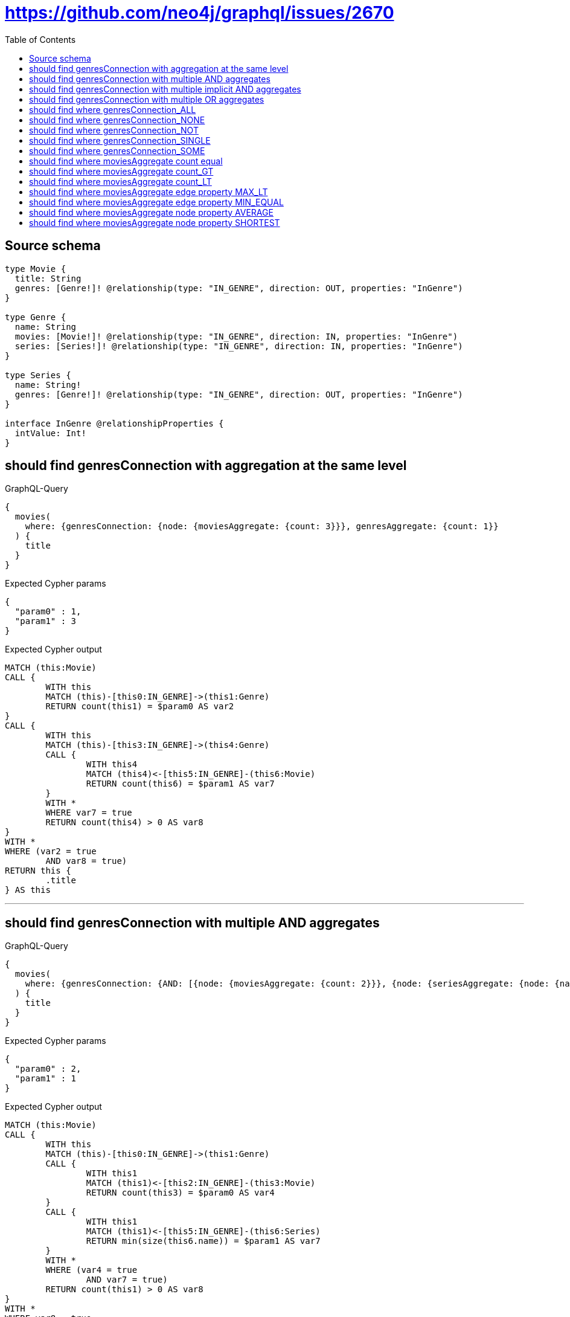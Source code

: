 :toc:

= https://github.com/neo4j/graphql/issues/2670

== Source schema

[source,graphql,schema=true]
----
type Movie {
  title: String
  genres: [Genre!]! @relationship(type: "IN_GENRE", direction: OUT, properties: "InGenre")
}

type Genre {
  name: String
  movies: [Movie!]! @relationship(type: "IN_GENRE", direction: IN, properties: "InGenre")
  series: [Series!]! @relationship(type: "IN_GENRE", direction: IN, properties: "InGenre")
}

type Series {
  name: String!
  genres: [Genre!]! @relationship(type: "IN_GENRE", direction: OUT, properties: "InGenre")
}

interface InGenre @relationshipProperties {
  intValue: Int!
}
----

== should find genresConnection with aggregation at the same level

.GraphQL-Query
[source,graphql]
----
{
  movies(
    where: {genresConnection: {node: {moviesAggregate: {count: 3}}}, genresAggregate: {count: 1}}
  ) {
    title
  }
}
----

.Expected Cypher params
[source,json]
----
{
  "param0" : 1,
  "param1" : 3
}
----

.Expected Cypher output
[source,cypher]
----
MATCH (this:Movie)
CALL {
	WITH this
	MATCH (this)-[this0:IN_GENRE]->(this1:Genre)
	RETURN count(this1) = $param0 AS var2
}
CALL {
	WITH this
	MATCH (this)-[this3:IN_GENRE]->(this4:Genre)
	CALL {
		WITH this4
		MATCH (this4)<-[this5:IN_GENRE]-(this6:Movie)
		RETURN count(this6) = $param1 AS var7
	}
	WITH *
	WHERE var7 = true
	RETURN count(this4) > 0 AS var8
}
WITH *
WHERE (var2 = true
	AND var8 = true)
RETURN this {
	.title
} AS this
----

'''

== should find genresConnection with multiple AND aggregates

.GraphQL-Query
[source,graphql]
----
{
  movies(
    where: {genresConnection: {AND: [{node: {moviesAggregate: {count: 2}}}, {node: {seriesAggregate: {node: {name_SHORTEST_EQUAL: 1}}}}]}}
  ) {
    title
  }
}
----

.Expected Cypher params
[source,json]
----
{
  "param0" : 2,
  "param1" : 1
}
----

.Expected Cypher output
[source,cypher]
----
MATCH (this:Movie)
CALL {
	WITH this
	MATCH (this)-[this0:IN_GENRE]->(this1:Genre)
	CALL {
		WITH this1
		MATCH (this1)<-[this2:IN_GENRE]-(this3:Movie)
		RETURN count(this3) = $param0 AS var4
	}
	CALL {
		WITH this1
		MATCH (this1)<-[this5:IN_GENRE]-(this6:Series)
		RETURN min(size(this6.name)) = $param1 AS var7
	}
	WITH *
	WHERE (var4 = true
		AND var7 = true)
	RETURN count(this1) > 0 AS var8
}
WITH *
WHERE var8 = true
RETURN this {
	.title
} AS this
----

'''

== should find genresConnection with multiple implicit AND aggregates

.GraphQL-Query
[source,graphql]
----
{
  movies(
    where: {genresConnection: {node: {moviesAggregate: {count: 2}, seriesAggregate: {node: {name_SHORTEST_EQUAL: 983}}}}}
  ) {
    title
  }
}
----

.Expected Cypher params
[source,json]
----
{
  "param0" : 2,
  "param1" : 983
}
----

.Expected Cypher output
[source,cypher]
----
MATCH (this:Movie)
CALL {
	WITH this
	MATCH (this)-[this0:IN_GENRE]->(this1:Genre)
	CALL {
		WITH this1
		MATCH (this1)<-[this2:IN_GENRE]-(this3:Movie)
		RETURN count(this3) = $param0 AS var4
	}
	CALL {
		WITH this1
		MATCH (this1)<-[this5:IN_GENRE]-(this6:Series)
		RETURN min(size(this6.name)) = $param1 AS var7
	}
	WITH *
	WHERE (var4 = true
		AND var7 = true)
	RETURN count(this1) > 0 AS var8
}
WITH *
WHERE var8 = true
RETURN this {
	.title
} AS this
----

'''

== should find genresConnection with multiple OR aggregates

.GraphQL-Query
[source,graphql]
----
{
  movies(
    where: {genresConnection: {OR: [{node: {moviesAggregate: {count: 3}}}, {node: {seriesAggregate: {node: {name_SHORTEST_EQUAL: 983}}}}]}}
  ) {
    title
  }
}
----

.Expected Cypher params
[source,json]
----
{
  "param0" : 3,
  "param1" : 983
}
----

.Expected Cypher output
[source,cypher]
----
MATCH (this:Movie)
CALL {
	WITH this
	MATCH (this)-[this0:IN_GENRE]->(this1:Genre)
	CALL {
		WITH this1
		MATCH (this1)<-[this2:IN_GENRE]-(this3:Movie)
		RETURN count(this3) = $param0 AS var4
	}
	CALL {
		WITH this1
		MATCH (this1)<-[this5:IN_GENRE]-(this6:Series)
		RETURN min(size(this6.name)) = $param1 AS var7
	}
	WITH *
	WHERE (var4 = true
		OR var7 = true)
	RETURN count(this1) > 0 AS var8
}
WITH *
WHERE var8 = true
RETURN this {
	.title
} AS this
----

'''

== should find where genresConnection_ALL

.GraphQL-Query
[source,graphql]
----
{
  movies(where: {genresConnection_ALL: {node: {moviesAggregate: {count: 2}}}}) {
    title
  }
}
----

.Expected Cypher params
[source,json]
----
{
  "param0" : 2,
  "param1" : 2
}
----

.Expected Cypher output
[source,cypher]
----
MATCH (this:Movie)
CALL {
	WITH this
	MATCH (this)-[this0:IN_GENRE]->(this1:Genre)
	CALL {
		WITH this1
		MATCH (this1)<-[this2:IN_GENRE]-(this3:Movie)
		RETURN count(this3) = $param0 AS var4
	}
	WITH *
	WHERE var4 = true
	RETURN count(this1) > 0 AS var5
}
CALL {
	WITH this
	MATCH (this)-[this0:IN_GENRE]->(this1:Genre)
	CALL {
		WITH this1
		MATCH (this1)<-[this6:IN_GENRE]-(this7:Movie)
		RETURN count(this7) = $param1 AS var8
	}
	WITH *
	WHERE NOT (var8 = true)
	RETURN count(this1) > 0 AS var9
}
WITH *
WHERE (var9 = false
	AND var5 = true)
RETURN this {
	.title
} AS this
----

'''

== should find where genresConnection_NONE

.GraphQL-Query
[source,graphql]
----
{
  movies(where: {genresConnection_NONE: {node: {moviesAggregate: {count: 2}}}}) {
    title
  }
}
----

.Expected Cypher params
[source,json]
----
{
  "param0" : 2
}
----

.Expected Cypher output
[source,cypher]
----
MATCH (this:Movie)
CALL {
	WITH this
	MATCH (this)-[this0:IN_GENRE]->(this1:Genre)
	CALL {
		WITH this1
		MATCH (this1)<-[this2:IN_GENRE]-(this3:Movie)
		RETURN count(this3) = $param0 AS var4
	}
	WITH *
	WHERE var4 = true
	RETURN count(this1) > 0 AS var5
}
WITH *
WHERE var5 = false
RETURN this {
	.title
} AS this
----

'''

== should find where genresConnection_NOT

.GraphQL-Query
[source,graphql]
----
{
  movies(where: {genresConnection_NOT: {node: {moviesAggregate: {count: 2}}}}) {
    title
  }
}
----

.Expected Cypher params
[source,json]
----
{
  "param0" : 2
}
----

.Expected Cypher output
[source,cypher]
----
MATCH (this:Movie)
CALL {
	WITH this
	MATCH (this)-[this0:IN_GENRE]->(this1:Genre)
	CALL {
		WITH this1
		MATCH (this1)<-[this2:IN_GENRE]-(this3:Movie)
		RETURN count(this3) = $param0 AS var4
	}
	WITH *
	WHERE var4 = true
	RETURN count(this1) > 0 AS var5
}
WITH *
WHERE var5 = false
RETURN this {
	.title
} AS this
----

'''

== should find where genresConnection_SINGLE

.GraphQL-Query
[source,graphql]
----
{
  movies(where: {genresConnection_SINGLE: {node: {moviesAggregate: {count: 2}}}}) {
    title
  }
}
----

.Expected Cypher params
[source,json]
----
{
  "param0" : 2
}
----

.Expected Cypher output
[source,cypher]
----
MATCH (this:Movie)
CALL {
	WITH this
	MATCH (this)-[this0:IN_GENRE]->(this1:Genre)
	CALL {
		WITH this1
		MATCH (this1)<-[this2:IN_GENRE]-(this3:Movie)
		RETURN count(this3) = $param0 AS var4
	}
	WITH *
	WHERE var4 = true
	RETURN count(this1) = 1 AS var5
}
WITH *
WHERE var5 = true
RETURN this {
	.title
} AS this
----

'''

== should find where genresConnection_SOME

.GraphQL-Query
[source,graphql]
----
{
  movies(where: {genresConnection_SOME: {node: {moviesAggregate: {count: 2}}}}) {
    title
  }
}
----

.Expected Cypher params
[source,json]
----
{
  "param0" : 2
}
----

.Expected Cypher output
[source,cypher]
----
MATCH (this:Movie)
CALL {
	WITH this
	MATCH (this)-[this0:IN_GENRE]->(this1:Genre)
	CALL {
		WITH this1
		MATCH (this1)<-[this2:IN_GENRE]-(this3:Movie)
		RETURN count(this3) = $param0 AS var4
	}
	WITH *
	WHERE var4 = true
	RETURN count(this1) > 0 AS var5
}
WITH *
WHERE var5 = true
RETURN this {
	.title
} AS this
----

'''

== should find where moviesAggregate count equal

.GraphQL-Query
[source,graphql]
----
{
  movies(where: {genresConnection: {node: {moviesAggregate: {count: 2}}}}) {
    title
  }
}
----

.Expected Cypher params
[source,json]
----
{
  "param0" : 2
}
----

.Expected Cypher output
[source,cypher]
----
MATCH (this:Movie)
CALL {
	WITH this
	MATCH (this)-[this0:IN_GENRE]->(this1:Genre)
	CALL {
		WITH this1
		MATCH (this1)<-[this2:IN_GENRE]-(this3:Movie)
		RETURN count(this3) = $param0 AS var4
	}
	WITH *
	WHERE var4 = true
	RETURN count(this1) > 0 AS var5
}
WITH *
WHERE var5 = true
RETURN this {
	.title
} AS this
----

'''

== should find where moviesAggregate count_GT

.GraphQL-Query
[source,graphql]
----
{
  movies(where: {genresConnection: {node: {moviesAggregate: {count_GT: 2}}}}) {
    title
  }
}
----

.Expected Cypher params
[source,json]
----
{
  "param0" : 2
}
----

.Expected Cypher output
[source,cypher]
----
MATCH (this:Movie)
CALL {
	WITH this
	MATCH (this)-[this0:IN_GENRE]->(this1:Genre)
	CALL {
		WITH this1
		MATCH (this1)<-[this2:IN_GENRE]-(this3:Movie)
		RETURN count(this3) > $param0 AS var4
	}
	WITH *
	WHERE var4 = true
	RETURN count(this1) > 0 AS var5
}
WITH *
WHERE var5 = true
RETURN this {
	.title
} AS this
----

'''

== should find where moviesAggregate count_LT

.GraphQL-Query
[source,graphql]
----
{
  movies(where: {genresConnection: {node: {moviesAggregate: {count_LT: 3}}}}) {
    title
  }
}
----

.Expected Cypher params
[source,json]
----
{
  "param0" : 3
}
----

.Expected Cypher output
[source,cypher]
----
MATCH (this:Movie)
CALL {
	WITH this
	MATCH (this)-[this0:IN_GENRE]->(this1:Genre)
	CALL {
		WITH this1
		MATCH (this1)<-[this2:IN_GENRE]-(this3:Movie)
		RETURN count(this3) < $param0 AS var4
	}
	WITH *
	WHERE var4 = true
	RETURN count(this1) > 0 AS var5
}
WITH *
WHERE var5 = true
RETURN this {
	.title
} AS this
----

'''

== should find where moviesAggregate edge property MAX_LT

.GraphQL-Query
[source,graphql]
----
{
  movies(
    where: {genresConnection: {node: {moviesAggregate: {edge: {intValue_MAX_LT: 983}}}}}
  ) {
    title
  }
}
----

.Expected Cypher params
[source,json]
----
{
  "param0" : 983
}
----

.Expected Cypher output
[source,cypher]
----
MATCH (this:Movie)
CALL {
	WITH this
	MATCH (this)-[this0:IN_GENRE]->(this1:Genre)
	CALL {
		WITH this1
		MATCH (this1)<-[this2:IN_GENRE]-(this3:Movie)
		RETURN max(this2.intValue) < $param0 AS var4
	}
	WITH *
	WHERE var4 = true
	RETURN count(this1) > 0 AS var5
}
WITH *
WHERE var5 = true
RETURN this {
	.title
} AS this
----

'''

== should find where moviesAggregate edge property MIN_EQUAL

.GraphQL-Query
[source,graphql]
----
{
  movies(
    where: {genresConnection: {node: {moviesAggregate: {edge: {intValue_MIN_EQUAL: 1}}}}}
  ) {
    title
  }
}
----

.Expected Cypher params
[source,json]
----
{
  "param0" : 1
}
----

.Expected Cypher output
[source,cypher]
----
MATCH (this:Movie)
CALL {
	WITH this
	MATCH (this)-[this0:IN_GENRE]->(this1:Genre)
	CALL {
		WITH this1
		MATCH (this1)<-[this2:IN_GENRE]-(this3:Movie)
		RETURN min(this2.intValue) = $param0 AS var4
	}
	WITH *
	WHERE var4 = true
	RETURN count(this1) > 0 AS var5
}
WITH *
WHERE var5 = true
RETURN this {
	.title
} AS this
----

'''

== should find where moviesAggregate node property AVERAGE

.GraphQL-Query
[source,graphql]
----
{
  movies(
    where: {genresConnection: {node: {moviesAggregate: {node: {title_AVERAGE_EQUAL: 1}}}}}
  ) {
    title
  }
}
----

.Expected Cypher params
[source,json]
----
{
  "param0" : 1
}
----

.Expected Cypher output
[source,cypher]
----
MATCH (this:Movie)
CALL {
	WITH this
	MATCH (this)-[this0:IN_GENRE]->(this1:Genre)
	CALL {
		WITH this1
		MATCH (this1)<-[this2:IN_GENRE]-(this3:Movie)
		RETURN avg(size(this3.title)) = $param0 AS var4
	}
	WITH *
	WHERE var4 = true
	RETURN count(this1) > 0 AS var5
}
WITH *
WHERE var5 = true
RETURN this {
	.title
} AS this
----

'''

== should find where moviesAggregate node property SHORTEST

.GraphQL-Query
[source,graphql]
----
{
  movies(
    where: {genresConnection: {node: {moviesAggregate: {node: {title_SHORTEST_EQUAL: 5}}}}}
  ) {
    title
  }
}
----

.Expected Cypher params
[source,json]
----
{
  "param0" : 5
}
----

.Expected Cypher output
[source,cypher]
----
MATCH (this:Movie)
CALL {
	WITH this
	MATCH (this)-[this0:IN_GENRE]->(this1:Genre)
	CALL {
		WITH this1
		MATCH (this1)<-[this2:IN_GENRE]-(this3:Movie)
		RETURN min(size(this3.title)) = $param0 AS var4
	}
	WITH *
	WHERE var4 = true
	RETURN count(this1) > 0 AS var5
}
WITH *
WHERE var5 = true
RETURN this {
	.title
} AS this
----

'''

